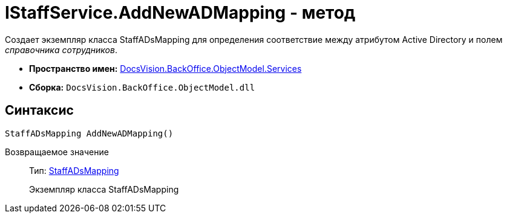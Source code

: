 = IStaffService.AddNewADMapping - метод

Создает экземпляр класса StaffADsMapping для определения соответствие между атрибутом Active Directory и полем _справочника сотрудников_.

* *Пространство имен:* xref:api/DocsVision/BackOffice/ObjectModel/Services/Services_NS.adoc[DocsVision.BackOffice.ObjectModel.Services]
* *Сборка:* `DocsVision.BackOffice.ObjectModel.dll`

== Синтаксис

[source,csharp]
----
StaffADsMapping AddNewADMapping()
----

Возвращаемое значение::
Тип: xref:api/DocsVision/BackOffice/ObjectModel/StaffADsMapping_CL.adoc[StaffADsMapping]
+
Экземпляр класса [.keyword .apiname]#StaffADsMapping#
